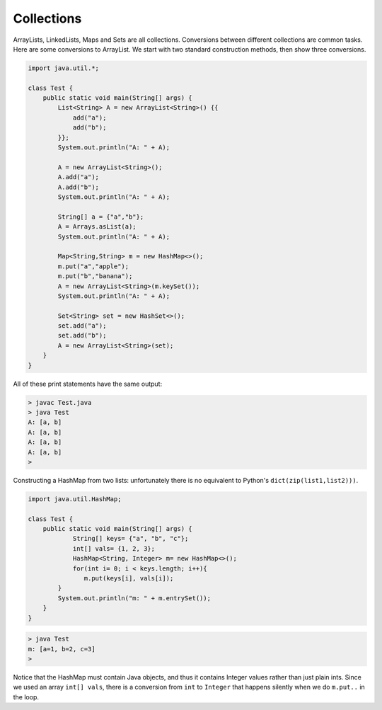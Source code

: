 .. _collections:

###########
Collections
###########

ArrayLists, LinkedLists, Maps and Sets are all collections.  Conversions between different collections are common tasks.  Here are some conversions to ArrayList.  We start with two standard construction methods, then show three conversions.

.. sourcecode:: java

    import java.util.*;

    class Test {
        public static void main(String[] args) {
            List<String> A = new ArrayList<String>() {{
                add("a");
                add("b");
            }};
            System.out.println("A: " + A);
        
            A = new ArrayList<String>();
            A.add("a");
            A.add("b");
            System.out.println("A: " + A);
        
            String[] a = {"a","b"};
            A = Arrays.asList(a);
            System.out.println("A: " + A);
        
            Map<String,String> m = new HashMap<>();
            m.put("a","apple");
            m.put("b","banana");
            A = new ArrayList<String>(m.keySet());
            System.out.println("A: " + A);
        
            Set<String> set = new HashSet<>(); 
            set.add("a");
            set.add("b"); 
            A = new ArrayList<String>(set);
        }
    }

All of these print statements have the same output:

.. sourcecode:: bash

    > javac Test.java
    > java Test
    A: [a, b]
    A: [a, b]
    A: [a, b]
    A: [a, b]
    >

Constructing a HashMap from two lists:  unfortunately there is no equivalent to Python's ``dict(zip(list1,list2)))``.

.. sourcecode:: java

    import java.util.HashMap;

    class Test {
        public static void main(String[] args) {
        	String[] keys= {"a", "b", "c"};
        	int[] vals= {1, 2, 3};
        	HashMap<String, Integer> m= new HashMap<>();
        	for(int i= 0; i < keys.length; i++){
        	   m.put(keys[i], vals[i]);
            }
            System.out.println("m: " + m.entrySet());
        }
    }

.. sourcecode:: bash

    > java Test
    m: [a=1, b=2, c=3]
    > 

Notice that the HashMap must contain Java objects, and thus it contains Integer values rather than just plain ints.  Since we used an array ``int[] vals``, there is a conversion from ``int`` to ``Integer`` that happens silently when we do ``m.put..`` in the loop.